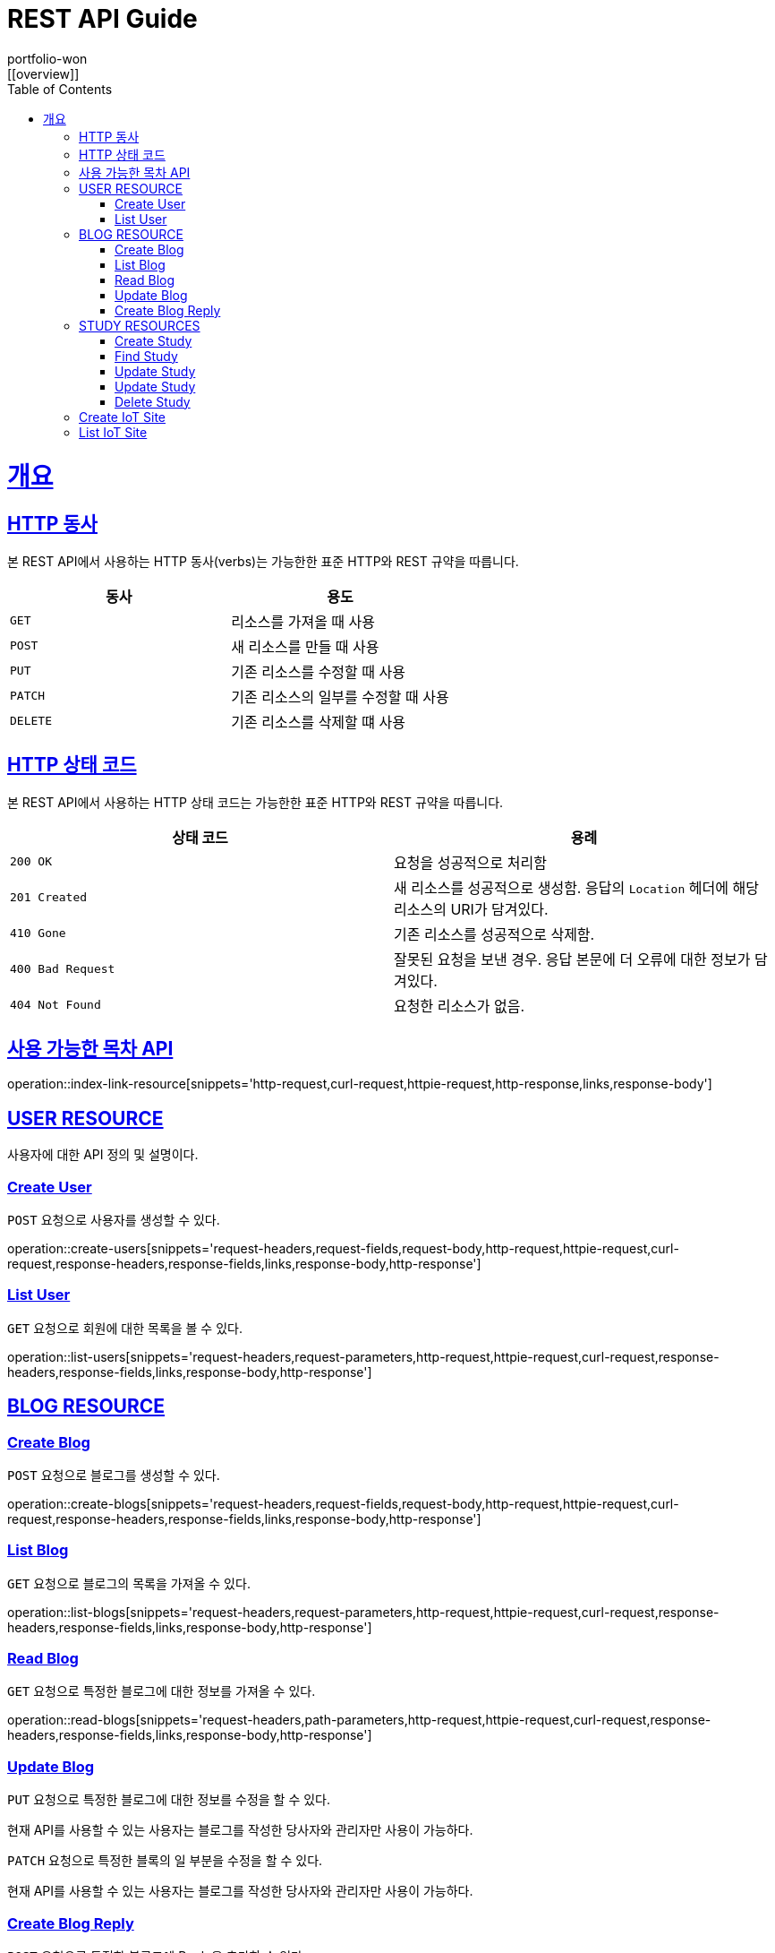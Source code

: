 = REST API Guide
portfolio-won;
:doctype: book
:icons: font
:source-highlighter: highlightjs
:toc: left
:toclevels: 4
:sectlinks:
:operation-http-request-title: Example request
:operation-http-response-title: Example response
:favicon: /favicon.ico
[[overview]]

= 개요

[[overview-http-verbs]]
== HTTP 동사

본 REST API에서 사용하는 HTTP 동사(verbs)는 가능한한 표준 HTTP와 REST 규약을 따릅니다.

|===
| 동사 | 용도

| `GET`
| 리소스를 가져올 때 사용

| `POST`
| 새 리소스를 만들 때 사용

| `PUT`
| 기존 리소스를 수정할 때 사용

| `PATCH`
| 기존 리소스의 일부를 수정할 때 사용

| `DELETE`
| 기존 리소스를 삭제할 떄 사용
|===

[[overview-http-status-codes]]
== HTTP 상태 코드

본 REST API에서 사용하는 HTTP 상태 코드는 가능한한 표준 HTTP와 REST 규약을 따릅니다.

|===
| 상태 코드 | 용례

| `200 OK`
| 요청을 성공적으로 처리함

| `201 Created`
| 새 리소스를 성공적으로 생성함. 응답의 `Location` 헤더에 해당 리소스의 URI가 담겨있다.

//| `200 No Content`
//| 기존 리소스를 성공적으로 수정함.

| `410 Gone`
| 기존 리소스를 성공적으로 삭제함.

| `400 Bad Request`
| 잘못된 요청을 보낸 경우. 응답 본문에 더 오류에 대한 정보가 담겨있다.

| `404 Not Found`
| 요청한 리소스가 없음.
|===

[[index-resources]]
== 사용 가능한 목차 API

operation::index-link-resource[snippets='http-request,curl-request,httpie-request,http-response,links,response-body']

[[user-resources]]
== USER RESOURCE

사용자에 대한 API 정의 및 설명이다.

[[user-create-resources]]
=== Create User

`POST` 요청으로 사용자를 생성할 수 있다.

operation::create-users[snippets='request-headers,request-fields,request-body,http-request,httpie-request,curl-request,response-headers,response-fields,links,response-body,http-response']

[[user-list-resources]]
=== List User

`GET` 요청으로 회원에 대한 목록을 볼 수 있다.

operation::list-users[snippets='request-headers,request-parameters,http-request,httpie-request,curl-request,response-headers,response-fields,links,response-body,http-response']

[[blog-reseources]]
== BLOG RESOURCE

[[blog-create-resources]]
=== Create Blog

`POST` 요청으로 블로그를 생성할 수 있다.

operation::create-blogs[snippets='request-headers,request-fields,request-body,http-request,httpie-request,curl-request,response-headers,response-fields,links,response-body,http-response']

[[blog-list-resources]]
=== List Blog

`GET` 요청으로 블로그의 목록을 가져올 수 있다.

operation::list-blogs[snippets='request-headers,request-parameters,http-request,httpie-request,curl-request,response-headers,response-fields,links,response-body,http-response']

[[blog-read-resources]]
=== Read Blog

`GET` 요청으로 특정한 블로그에 대한 정보를 가져올 수 있다.

operation::read-blogs[snippets='request-headers,path-parameters,http-request,httpie-request,curl-request,response-headers,response-fields,links,response-body,http-response']

[[blog-update-resources]]
=== Update Blog

`PUT` 요청으로 특정한 블로그에 대한 정보를 수정을 할 수 있다.

현재 API를 사용할 수 있는 사용자는 블로그를 작성한 당사자와 관리자만 사용이 가능하다.

[[blog-update-slice-resources]]
`PATCH` 요청으로 특정한 블록의 일 부분을 수정을 할 수 있다.

현재 API를 사용할 수 있는 사용자는 블로그를 작성한 당사자와 관리자만 사용이 가능하다.

[[replies-create-resources]]
=== Create Blog Reply

`POST` 요청으로 특정한 블로그에 Reply을 추가할 수 있다.

operation::create-replies[snippets='request-headers,path-parameters,http-request,,curl-request,response-headers,response-fields,links,response-body,http-response']

[[study-reseources]]
== STUDY RESOURCES

[[study-create-resources]]
=== Create Study

`POST` 요청으로 새로운 스터디 모임을 생성할 수 있다.

[[study-find-resources]]
=== Find Study

`GET` 요청으로 현재 서비스에서 등록이 되어 있는 스터디를 찾을 수 있다.

operation::read-studies[snippets='request-headers,path-parameters,http-request,httpie-request,curl-request,response-headers,response-fields,links,response-body,http-response']

[[study-update-resources]]
=== Update Study

`PUT` 요청으로 현재 서비스에 등록된 스터디를 변경이 가능하다.

현재 API를 사용할 수 있는 사용자는 스터디를 생성한 사람 및 관리자만 사용이 가능하다.

[[study-part-update-resources]]
=== Update Study

`PATCH` 요청으로 현재 서비스에 등록된 스터디의 일 부분을 변경이 가능하다.

현재 API를 사용할 수 있는 사용자는 스터디를 생성한 사람 및 관리자만 사용이 가능하다.

현재 스터디의 상테를 변경하기 위해서 사용이 된다.

[[study-delete-resources]]
=== Delete Study

`DELETE` 요청으로 현재 서비스에 등록이된 스터디를 삭제가 가능하다.

삭제가 가능한 스터디는 현재 종료가 되어 있는 스터디이거나, 스터디를 주최한 주최자 혹은 사이트의 관리자만 가능하다.

[[IoT-site-create-resources]]
== Create IoT Site

`POST` 요청으로 IoT Device를 붙일 수 있는 Site를 생성한다.

[[IoT-site-list-resources]]
== List IoT Site

`GET` 요청으로 현재 사용자가 사용 중인 IoT Site에 대한 리스트 정보를 가져온다.

